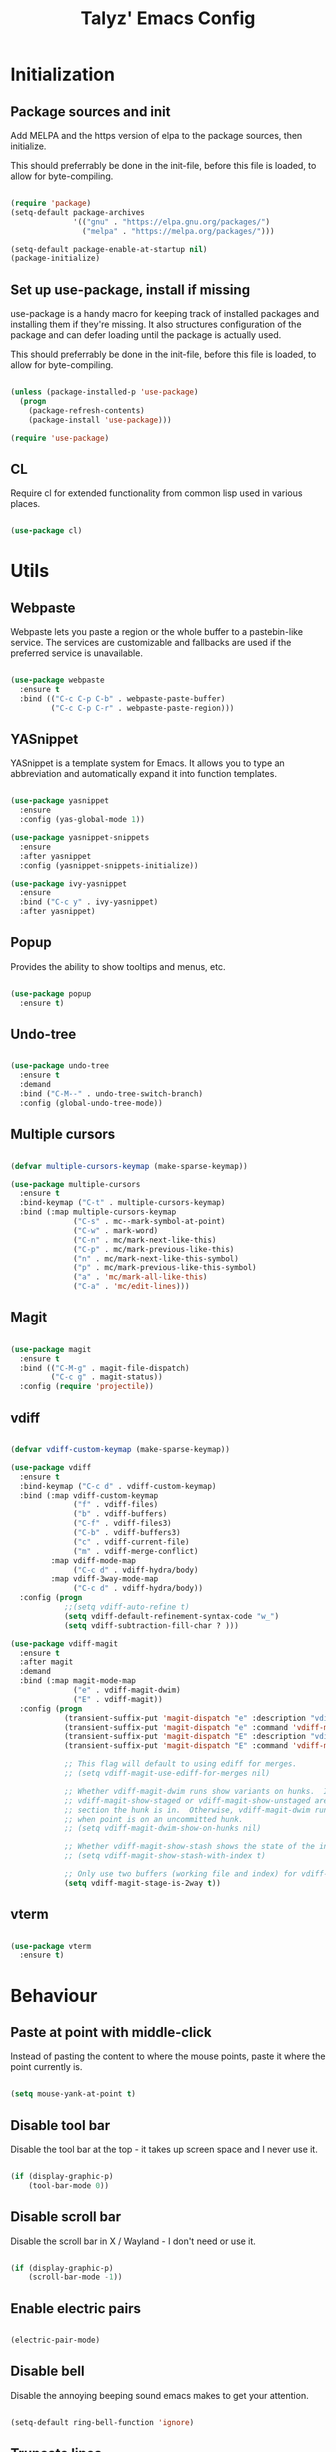 #+TITLE: Talyz' Emacs Config

* Initialization
** Package sources and init

   Add MELPA and the https version of elpa to the package sources,
   then initialize.

   This should preferrably be done in the init-file,
   before this file is loaded, to allow for byte-compiling.

   #+begin_src emacs-lisp :tangle no

     (require 'package)
     (setq-default package-archives
                   '(("gnu" . "https://elpa.gnu.org/packages/")
                     ("melpa" . "https://melpa.org/packages/")))

     (setq-default package-enable-at-startup nil)
     (package-initialize)

   #+end_src

** Set up use-package, install if missing

   use-package is a handy macro for keeping track of installed
   packages and installing them if they're missing. It also structures
   configuration of the package and can defer loading until the
   package is actually used.

   This should preferrably be done in the init-file,
   before this file is loaded, to allow for byte-compiling.

   #+begin_src emacs-lisp :tangle no

     (unless (package-installed-p 'use-package)
       (progn
         (package-refresh-contents)
         (package-install 'use-package)))

     (require 'use-package)

   #+end_src

** CL

   Require cl for extended functionality from common lisp used in
   various places.

   #+begin_src emacs-lisp :tangle no

     (use-package cl)

   #+end_src


* Utils
** Webpaste

   Webpaste lets you paste a region or the whole buffer to a
   pastebin-like service. The services are customizable and fallbacks
   are used if the preferred service is unavailable.

   #+begin_src emacs-lisp :tangle yes

     (use-package webpaste
       :ensure t
       :bind (("C-c C-p C-b" . webpaste-paste-buffer)
              ("C-c C-p C-r" . webpaste-paste-region)))

   #+end_src

** YASnippet

   YASnippet is a template system for Emacs. It allows you to type an
   abbreviation and automatically expand it into function templates.

   #+begin_src emacs-lisp :tangle yes

     (use-package yasnippet
       :ensure
       :config (yas-global-mode 1))

     (use-package yasnippet-snippets
       :ensure
       :after yasnippet
       :config (yasnippet-snippets-initialize))

     (use-package ivy-yasnippet
       :ensure
       :bind ("C-c y" . ivy-yasnippet)
       :after yasnippet)

   #+end_src

** Popup

   Provides the ability to show tooltips and menus, etc.

   #+begin_src emacs-lisp :tangle yes

     (use-package popup
       :ensure t)

   #+end_src

** Undo-tree

   #+begin_src emacs-lisp :tangle yes

     (use-package undo-tree
       :ensure t
       :demand
       :bind ("C-M--" . undo-tree-switch-branch)
       :config (global-undo-tree-mode))

   #+end_src

** Multiple cursors

   #+begin_src emacs-lisp :tangle yes

     (defvar multiple-cursors-keymap (make-sparse-keymap))

     (use-package multiple-cursors
       :ensure t
       :bind-keymap ("C-t" . multiple-cursors-keymap)
       :bind (:map multiple-cursors-keymap
                   ("C-s" . mc--mark-symbol-at-point)
                   ("C-w" . mark-word)
                   ("C-n" . mc/mark-next-like-this)
                   ("C-p" . mc/mark-previous-like-this)
                   ("n" . mc/mark-next-like-this-symbol)
                   ("p" . mc/mark-previous-like-this-symbol)
                   ("a" . 'mc/mark-all-like-this)
                   ("C-a" . 'mc/edit-lines)))

   #+end_src

** Magit

   #+begin_src emacs-lisp :tangle yes

     (use-package magit
       :ensure t
       :bind (("C-M-g" . magit-file-dispatch)
              ("C-c g" . magit-status))
       :config (require 'projectile))

   #+end_src

** vdiff

   #+BEGIN_SRC emacs-lisp :tangle yes

     (defvar vdiff-custom-keymap (make-sparse-keymap))

     (use-package vdiff
       :ensure t
       :bind-keymap ("C-c d" . vdiff-custom-keymap)
       :bind (:map vdiff-custom-keymap
                   ("f" . vdiff-files)
                   ("b" . vdiff-buffers)
                   ("C-f" . vdiff-files3)
                   ("C-b" . vdiff-buffers3)
                   ("c" . vdiff-current-file)
                   ("m" . vdiff-merge-conflict)
              :map vdiff-mode-map
                   ("C-c d" . vdiff-hydra/body)
              :map vdiff-3way-mode-map
                   ("C-c d" . vdiff-hydra/body))
       :config (progn
                 ;;(setq vdiff-auto-refine t)
                 (setq vdiff-default-refinement-syntax-code "w_")
                 (setq vdiff-subtraction-fill-char ? )))

     (use-package vdiff-magit
       :ensure t
       :after magit
       :demand
       :bind (:map magit-mode-map
                   ("e" . vdiff-magit-dwim)
                   ("E" . vdiff-magit))
       :config (progn
                 (transient-suffix-put 'magit-dispatch "e" :description "vdiff (dwim)")
                 (transient-suffix-put 'magit-dispatch "e" :command 'vdiff-magit-dwim)
                 (transient-suffix-put 'magit-dispatch "E" :description "vdiff")
                 (transient-suffix-put 'magit-dispatch "E" :command 'vdiff-magit))

                 ;; This flag will default to using ediff for merges.
                 ;; (setq vdiff-magit-use-ediff-for-merges nil)

                 ;; Whether vdiff-magit-dwim runs show variants on hunks.  If non-nil,
                 ;; vdiff-magit-show-staged or vdiff-magit-show-unstaged are called based on what
                 ;; section the hunk is in.  Otherwise, vdiff-magit-dwim runs vdiff-magit-stage
                 ;; when point is on an uncommitted hunk.
                 ;; (setq vdiff-magit-dwim-show-on-hunks nil)

                 ;; Whether vdiff-magit-show-stash shows the state of the index.
                 ;; (setq vdiff-magit-show-stash-with-index t)

                 ;; Only use two buffers (working file and index) for vdiff-magit-stage
                 (setq vdiff-magit-stage-is-2way t))
   #+END_SRC

** vterm

   #+BEGIN_SRC emacs-lisp :tangle yes

     (use-package vterm
       :ensure t)

   #+END_SRC


* Behaviour

** Paste at point with middle-click

   Instead of pasting the content to where the mouse points, paste it
   where the point currently is.

   #+begin_src emacs-lisp :tangle yes

     (setq mouse-yank-at-point t)

   #+end_src

** Disable tool bar

   Disable the tool bar at the top - it takes up screen space and I
   never use it.

   #+begin_src emacs-lisp :tangle yes

     (if (display-graphic-p)
         (tool-bar-mode 0))

   #+end_src

** Disable scroll bar

   Disable the scroll bar in X / Wayland - I don't need or use it.

   #+begin_src emacs-lisp :tangle yes

     (if (display-graphic-p)
         (scroll-bar-mode -1))

   #+end_src

** Enable electric pairs

   #+begin_src emacs-lisp :tangle yes

     (electric-pair-mode)

   #+end_src

** Disable bell

   Disable the annoying beeping sound emacs makes to get your
   attention.

   #+begin_src emacs-lisp :tangle yes

     (setq-default ring-bell-function 'ignore)

   #+end_src

** Truncate lines

   Disable line wrapping.

   #+begin_src emacs-lisp :tangle yes

     (setq-default truncate-lines t)

   #+end_src

** Always use space instead of tabs

   Always indent using space instead of tabs.

   #+begin_src emacs-lisp :tangle yes

     (setq-default indent-tabs-mode nil)

   #+end_src

** Backup and auto-save files

   #+begin_src emacs-lisp :tangle yes

     ;; don't clobber symlinks
     (setq backup-by-copying t)

     ;; don't litter my fs tree
     (setq backup-directory-alist
           '(("." . "~/.emacs.d/backups")))

     ;; use versioned backups
     (setq delete-old-versions t)
     (setq kept-new-versions 6)
     (setq kept-old-versions 2)
     (setq version-control t)

     (let ((dir "~/.emacs.d/auto-saves/"))
       (unless (file-directory-p dir)
         (mkdir dir))
       (setq auto-save-file-name-transforms
             `((".*" ,dir t))))

   #+end_src

** Prettify symbols

   #+begin_src emacs-lisp :tangle yes

     (use-package prog-mode
       :config
       (global-prettify-symbols-mode 1)
       (setq prettify-symbols-unprettify-at-point 'right-edge))

   #+end_src

** Enable region casing

   Enable the normally disabled upcase- and downcase-region functions.

   #+begin_src emacs-lisp :tangle yes

     (put 'upcase-region 'disabled nil)
     (put 'downcase-region 'disabled nil)

   #+end_src

** Scrolling

   Emacs normally scrolls half a page when you reach the bottom. This
   feels jerky and a bit confusing. Mouse wheel scrolling is also way
   too agressive.

   #+begin_src emacs-lisp :tangle yes

     ;; scroll one line at a time (less "jumpy" than defaults)

     (setq mouse-wheel-scroll-amount '(3 ((shift) . 1))) ;; three line at a time
     (setq mouse-wheel-progressive-speed nil) ;; don't accelerate scrolling
     (setq mouse-wheel-follow-mouse 't) ;; scroll window under mouse
     (setq scroll-conservatively 101) ;; keyboard scroll one line at a time

     ;; (use-package smooth-scrolling
     ;;   :ensure t
     ;;   :demand
     ;;   :config
     ;;   (progn
     ;;     (setq-default smooth-scroll-margin 2)
     ;;     (smooth-scrolling-mode 1)))

   #+end_src

** Beginning of line

   C-a is revised to go to first char of the line, ignoring initial
   whitespace and on second run go to the real begining of the line.

   #+begin_src emacs-lisp :tangle yes

     (defun smarter-move-beginning-of-line (arg)
       "Move point back to indentation of beginning of line.

     Move point to the first non-whitespace character on this line.
     If point is already there, move to the beginning of the line.
     Effectively toggle between the first non-whitespace character and
     the beginning of the line.

     If ARG is not nil or 1, move forward ARG - 1 lines first.  If
     point reaches the beginning or end of the buffer, stop there."
       (interactive "^p")
       (setq arg (or arg 1))

       ;; Move lines first
       (when (/= arg 1)
         (let ((line-move-visual nil))
           (forward-line (1- arg))))

       (let ((orig-point (point)))
         (back-to-indentation)
         (when (= orig-point (point))
           (move-beginning-of-line 1))))

     ;; remap C-a to `smarter-move-beginning-of-line'
     (global-set-key [remap move-beginning-of-line]
                     'smarter-move-beginning-of-line)

   #+end_src

** Save place

   #+begin_src emacs-lisp :tangle yes

     (require 'saveplace)
     (save-place-mode t)

   #+end_src

** Disable the start screen

   #+begin_src emacs-lisp :tangle yes

     (setq-default inhibit-startup-screen t)

   #+end_src

** Set org-mode as the default mode for the scratch buffer

   #+begin_src emacs-lisp :tangle no

     (setq-default initial-major-mode 'org-mode)

   #+end_src

** Highlight current line

   #+begin_src emacs-lisp :tangle no

     (global-hl-line-mode 1)

   #+end_src

** Calendar week start

   Set the calendar week start day to monday; default is sunday.

   #+begin_src emacs-lisp :tangle yes

     (setq calendar-week-start-day 1)

   #+end_src

** Always close temporary buffers

   Close the buffer when quit-window is called, instead of burying
   it. This applies to for example help buffers, debug buffer, etc.

   #+begin_src emacs-lisp :tangle yes

     (defun quit-window (&optional kill window)
       "Quit WINDOW and kill the buffer instead of burying it,
     regardless of the value of `kill'.

     This calls the function `quit-restore-window' to delete WINDOW or
     show some other buffer in it.  See Info node `(elisp) Quitting
     Windows' for more details.

     The functions in `quit-window-hook' will be run before doing
     anything else."
       (interactive "P")
       ;; Run the hook from the buffer implied to get any buffer-local
       ;; values.
       (with-current-buffer (window-buffer (window-normalize-window window))
         (run-hooks 'quit-window-hook))
       (quit-restore-window window 'kill))

   #+end_src

** Winner

   Enable winner-mode which lets us undo and redo window configuration
   changes with C-c <left> (undo) and C-c <right> (redo).

   #+begin_src emacs-lisp :tangle yes

     (when (fboundp 'winner-mode)
       (winner-mode 1))

   #+end_src

** Projectile

   #+begin_src emacs-lisp :tangle yes

     (use-package projectile
       :ensure t
       :bind-keymap ("C-c p" . projectile-command-map)
       :config (progn
                 (setq projectile-completion-system 'ivy)
                 (projectile-mode 1)
                 (setq magit-repository-directories
                       (mapcar (lambda (dir)
                                 (cons dir 0))
                               (mapcar #'directory-file-name
                                       (cl-remove-if-not (lambda (project)
                                                           (file-exists-p (concat project "/.git")))
                                                         (projectile-relevant-known-projects)))))))

   #+end_src

** Treemacs

   #+begin_src emacs-lisp :tangle yes

     (defvar treemacs-keymap (make-sparse-keymap))

     (use-package treemacs
       :ensure t
       :config (progn
                 (setq treemacs-collapse-dirs                 (if treemacs-python-executable 3 0)
                       treemacs-deferred-git-apply-delay      0.5
                       treemacs-directory-name-transformer    #'identity
                       treemacs-display-in-side-window        t
                       treemacs-eldoc-display                 t
                       treemacs-file-event-delay              5000
                       treemacs-file-extension-regex          treemacs-last-period-regex-value
                       treemacs-file-follow-delay             0.2
                       treemacs-file-name-transformer         #'identity
                       treemacs-follow-after-init             t
                       treemacs-git-command-pipe              ""
                       treemacs-goto-tag-strategy             'refetch-index
                       treemacs-indentation                   2
                       treemacs-indentation-string            " "
                       treemacs-is-never-other-window         nil
                       treemacs-max-git-entries               5000
                       treemacs-missing-project-action        'ask
                       treemacs-move-forward-on-expand        nil
                       treemacs-no-png-images                 nil
                       treemacs-no-delete-other-windows       t
                       treemacs-project-follow-cleanup        nil
                       treemacs-persist-file                  (expand-file-name ".cache/treemacs-persist" user-emacs-directory)
                       treemacs-position                      'left
                       treemacs-recenter-distance             0.1
                       treemacs-recenter-after-file-follow    nil
                       treemacs-recenter-after-tag-follow     nil
                       treemacs-recenter-after-project-jump   'always
                       treemacs-recenter-after-project-expand 'on-distance
                       treemacs-show-cursor                   nil
                       treemacs-show-hidden-files             t
                       treemacs-silent-filewatch              nil
                       treemacs-silent-refresh                nil
                       treemacs-sorting                       'alphabetic-asc
                       treemacs-space-between-root-nodes      t
                       treemacs-tag-follow-cleanup            t
                       treemacs-tag-follow-delay              1.5
                       treemacs-user-mode-line-format         nil
                       treemacs-user-header-line-format       nil
                       treemacs-width                         35)

                 ;; The default width and height of the icons is 22 pixels. If you are
                 ;; using a Hi-DPI display, uncomment this to double the icon size.
                 ;;(treemacs-resize-icons 44)

                 (treemacs-follow-mode t)
                 (treemacs-filewatch-mode t)
                 (treemacs-fringe-indicator-mode t)
                 (pcase (cons (not (null (executable-find "git")))
                              (not (null treemacs-python-executable)))
                   (`(t . t)
                    (treemacs-git-mode 'deferred))
                   (`(t . _)
                    (treemacs-git-mode 'simple))))
       :bind-keymap ("M-t" . treemacs-keymap)
       :bind (:map treemacs-keymap
                   ("M-t" . treemacs-select-window)
                   ("1"   . treemacs-delete-other-windows)
                   ("t"   . treemacs)
                   ("M-b" . treemacs-bookmark)
                   ("M-f" . treemacs-find-file)
                   ("C-t" . treemacs-find-tag)))

     (use-package treemacs-projectile
       :after treemacs projectile
       :ensure t)

     (use-package treemacs-icons-dired
       :after treemacs dired
       :ensure t
       :config (treemacs-icons-dired-mode))

     (use-package treemacs-magit
       :after treemacs magit
       :ensure t)

   #+end_src

** Ace-Window

   #+begin_src emacs-lisp :tangle yes

     (use-package ace-window
       :ensure t
       :bind (("M-2" . ace-window)
              ("M-o" . ace-window)
              ([remap other-window] . ace-window))
       :config

       (setq aw-keys '(?a ?o ?e ?u ?h ?t ?n ?s))

       ;; (defun aw-select-buffer-helm (window)
       ;;   (aw-switch-to-window window)
       ;;   (helm-mini)
       ;;   (aw-flip-window))

       (setq aw-dispatch-alist
             '((?0 aw-delete-window " Ace - Delete Window")
               (?x aw-swap-window " Ace - Swap Window")
               ;(?b aw-select-buffer-helm " Select Buffer With Helm")
               (?w aw-split-window-fair " Ace - Split Fair Window")
               (?2 aw-split-window-vert " Ace - Split Vert Window")
               (?3 aw-split-window-horz " Ace - Split Horz Window")
               (?1 delete-other-windows " Ace - Maximize Window")))
       (setq aw-dispatch-always nil)

       (setq aw-scope 'frame)

       (defun aw-keep-focus (orig-fun window)
         (aw-switch-to-window window)
         (funcall orig-fun window)
         (aw-flip-window))

       (advice-add 'aw-split-window-fair :around 'aw-keep-focus)
       (advice-add 'aw-split-window-horz :around 'aw-keep-focus)
       (advice-add 'aw-split-window-vert :around 'aw-keep-focus))

   #+end_src

** Ivy

   #+begin_src emacs-lisp :tangle yes

     (use-package ivy
       :ensure t
       :demand
       :bind (([remap switch-to-buffer] . ivy-switch-buffer)
              ([remap list-buffers] . ivy-switch-buffer)
              :map ivy-minibuffer-map
              ([remap ivy-partial-or-done] . ivy-alt-done)
              ("C-<tab>" . ivy-insert-current)
              ("C-<return>" . ivy-immediate-done))
       :config
       (setq ivy-use-virtual-buffers t)
       (setq enable-recursive-minibuffers t)
       (setq ivy-count-format "(%d/%d) ")
       (setq ivy-wrap t)
       (setq ivy-height 20)
       (setq ivy-initial-inputs-alist nil)
       (ivy-mode 1))

     (use-package swiper
       :ensure t
       :bind (([remap isearch-forward] . swiper)
              ([remap isearch-backward] . swiper)
              ([remap isearch-forward-regexp] . swiper-all)
              ([remap isearch-backward-regexp] . swiper-all)))

     (use-package counsel
       :ensure t
       :demand
       :bind (([remap find-file] . counsel-find-file)
              ([remap execute-extended-command] . counsel-M-x)
              ([remap describe-function] . counsel-describe-function)
              ([remap describe-variable] . counsel-describe-variable)
              ([remap find-library] . counsel-find-library)
              ("C-c r" . counsel-rg)
              ("M-y" . counsel-yank-pop)))

     (use-package ivy-rich
       :ensure t
       :demand
       :config (ivy-rich-mode 1))

     (use-package ivy-xref
       :ensure t
       :commands (ivy-xref-show-defs ivy-xref-show-xrefs)
       :init
       (when (>= emacs-major-version 27)
         (setq xref-show-definitions-function #'ivy-xref-show-defs))
       (setq xref-show-xrefs-function #'ivy-xref-show-xrefs))

   #+end_src

** Hungry delete

   #+begin_src emacs-lisp :tangle yes

     (use-package hungry-delete
       :ensure t
       :defer nil
       :config (global-hungry-delete-mode))

   #+end_src

** which-key

   #+begin_src emacs-lisp :tangle yes

     (use-package which-key
       :ensure
       :demand
       :config (which-key-mode 1))

   #+end_src

** Clean up trailing whitespace

   #+begin_src emacs-lisp :tangle yes

     (add-hook 'before-save-hook 'whitespace-cleanup)

   #+end_src

** Increase number of recent files

   #+begin_src emacs-lisp :tangle yes

     (setq recentf-max-saved-items 2000)

   #+end_src

* Security

  Security related settings, such as network connection security..

  #+begin_src emacs-lisp :tangle yes

    (setq network-security-level 'high)

  #+end_src


* Configuration files
** Associate some missing config file extensions with conf-mode

   #+begin_src emacs-lisp :tangle yes

     (add-to-list 'auto-mode-alist '("\\.ovpn\\'" . conf-mode))

   #+end_src

** Systemd Mode

   Major mode for editing systemd units in GNU Emacs. Provides
   highlighting and completions.

   #+begin_src emacs-lisp :tangle yes

     (use-package systemd
       :defer t
       :ensure t)

   #+end_src


* Programming
** Highlight parentheses

   #+begin_src emacs-lisp :tangle yes

     (show-paren-mode 1)

   #+end_src

** Highlight symbol

   #+begin_src emacs-lisp :tangle yes

     (use-package highlight-symbol
       :ensure t
       :hook (((python-mode emacs-lisp-mode nix-mode) . highlight-symbol-mode)
              ((python-mode emacs-lisp-mode nix-mode) . highlight-symbol-nav-mode))
       :config (progn (highlight-symbol-nav-mode)
                      (setq highlight-symbol-idle-delay 0.5)
                      (setq highlight-symbol-highlight-single-occurrence nil)
                      (set-face-attribute 'highlight-symbol-face nil :background "dark cyan")))

   #+end_src

** Flycheck

   Flycheck is a modern on-the-fly syntax checking extension for GNU
   Emacs, intended as replacement for the older Flymake extension
   which is part of GNU Emacs.

   #+begin_src emacs-lisp :tangle yes

     (use-package flycheck
       :ensure t
       :demand
       :config (progn (global-flycheck-mode)
                      (setq-default flycheck-disabled-checkers '(emacs-lisp-checkdoc))
                      (setq-default flycheck-idle-change-delay 2)))

   #+end_src

   Show errors under point in pos-tip popups.

   #+begin_src emacs-lisp :tangle yes

     (use-package flycheck-pos-tip
       :ensure t
       :commands flycheck-pos-tip-mode
       :init (with-eval-after-load 'flycheck
               (flycheck-pos-tip-mode))
       :config (setq flycheck-pos-tip-timeout -1))

   #+end_src

** CC-Mode

   #+begin_src emacs-lisp :tangle yes

     (use-package cc-mode
       :defer t
       :config (progn ;; (font-lock-add-keywords 'c++-mode
                      ;;                         `(;; (,(concat
                      ;;                           ;;    "\\<[_a-zA-Z][_a-zA-Z0-9]*\\>" ; Object identifier
                      ;;                           ;;    "\\s *"  ; Optional white space
                      ;;                           ;;    "\\(?:\\.\\|->\\)" ; Member access
                      ;;                           ;;    "\\s *"  ; Optional white space
                      ;;                           ;;    ;; "\\<\\([_a-zA-Z][_a-zA-Z0-9]*\\)\\>" ; Member identifier
                      ;;                           ;;    "\\<\\([_a-zA-Z]\\w*\\)\\>" ; Member identifier
                      ;;                           ;;    "\\s *"   ; Optional white space
                      ;;                           ;;    "(")      ; Paren for method invocation
                      ;;                           ;;  1 'font-lock-function-name-face)
                      ;;                           (,(concat "\\<\\([_a-zA-Z]\\w*\\)\\>"
                      ;;                                     "\\s *"
                      ;;                                     "\\(?:<\\(?:[_a-zA-Z]\\w*::\\)*[_a-zA-Z]\\w*>\\)*"
                      ;;                                     "\\s *"
                      ;;                                     "(")
                      ;;                            1 'font-lock-function-name-face))
                      ;;                         t)
                      (add-hook 'c-mode-common-hook (lambda ()
                                                      (c-toggle-auto-hungry-state 1)
                                                      (setq indent-tabs-mode nil)))
                      (defconst my-cc-style
                        '("bsd"
                          (c-basic-offset . 4)
                          (c-offsets-alist . ((innamespace . [0])))))
                      (c-add-style "my-cc-style" my-cc-style)
                      (setq c-default-style "my-cc-style")))

   #+end_src

** CMake-Mode

   #+begin_src emacs-lisp :tangle yes

     (use-package cmake-mode
       :ensure t)

     (use-package cmake-font-lock
       :ensure t
       :hook (cmake-mode . cmake-font-lock-activate))

   #+end_src

** Compile

   #+begin_src emacs-lisp :tangle yes

     (global-set-key (kbd "<f5>") (lambda ()
                                    (interactive)
                                    (setq-local compilation-read-command nil)
                                    (setq-local compile-command "make -j4 -C build")
                                    (call-interactively 'compile)))


   #+end_src

** GDB

   #+begin_src emacs-lisp :tangle yes

     (use-package gdb-mi
       :config (progn
                 ;; use gdb-many-windows by default
                 (setq gdb-many-windows t)

                 ;; Non-nil means display source file containing the main routine at startup
                 ;;(setq gdb-show-main t)

                 ;; Force gdb-mi to not dedicate any windows
                 ;; (advice-add 'gdb-display-buffer
                 ;;             :around (lambda (orig-fun &rest r)
                 ;;                       (let ((window (apply orig-fun r)))
                 ;;                         (set-window-dedicated-p window nil)
                 ;;                         window)))

                 ;; (advice-add 'gdb-set-window-buffer
                 ;;             :around (lambda (orig-fun name &optional ignore-dedicated window)
                 ;;                       (funcall orig-fun name ignore-dedicated window)
                 ;;                       (set-window-dedicated-p window nil)))

                 (advice-add 'gdb-setup-windows
                             :after (lambda ()
                                      (set-window-dedicated-p (get-buffer-window gud-comint-buffer) t)))

                 (add-hook 'gud-mode-hook 'gud-tooltip-mode)

                 ;; Don't open files in new windows when stepping through code.
                 (defadvice gud-display-line (around do-it-better activate)
                   (let* ((last-nonmenu-event t)	 ; Prevent use of dialog box for questions.
                          (buffer
                           (with-current-buffer gud-comint-buffer
                             (gud-find-file true-file)))
                          (window (and buffer
                                       (gdb-display-source-buffer buffer)))
                          (pos))
                     (when buffer
                       (with-current-buffer buffer
                         (unless (or (verify-visited-file-modtime buffer) gud-keep-buffer)
                           (if (yes-or-no-p
                                (format "File %s changed on disk.  Reread from disk? "
                                        (buffer-name)))
                               (revert-buffer t t)
                             (setq gud-keep-buffer t)))
                         (save-restriction
                           (widen)
                           (goto-char (point-min))
                           (forward-line (1- line))
                           (setq pos (point))
                           (or gud-overlay-arrow-position
                               (setq gud-overlay-arrow-position (make-marker)))
                           (set-marker gud-overlay-arrow-position (point) (current-buffer))
                           ;; If they turned on hl-line, move the hl-line highlight to
                           ;; the arrow's line.
                           ;; (when (featurep 'hl-line)
                           ;;   (cond
                           ;;    (global-hl-line-mode
                           ;;     (global-hl-line-highlight))
                           ;;    ((and hl-line-mode hl-line-sticky-flag)
                           ;;     (hl-line-highlight))))
                           )
                         (cond ((or (< pos (point-min)) (> pos (point-max)))
                                (widen)
                                (goto-char pos))))
                       (when window
                         (set-window-point window gud-overlay-arrow-position)
                         (if (eq gud-minor-mode 'gdbmi)
                             (setq gdb-source-window window))))))))
   #+end_src

** Company

   Company is a text completion framework for Emacs. The name stands
   for "complete anything". It uses pluggable back-ends and front-ends
   to retrieve and display completion candidates.

   #+begin_src emacs-lisp :tangle yes

     (use-package company
       :ensure t
       :demand
       :bind (:map company-active-map
                   ("<tab>" . company-complete-selection)
                   ("<return>" . newline))
       :config (progn (add-hook 'after-init-hook 'global-company-mode)
                      (setq company-idle-delay 0.2)
                      (setq tab-always-indent 'complete)))

   #+end_src

   #+begin_src emacs-lisp :tangle yes

     (use-package company-quickhelp
       :ensure t
       :bind (:map company-active-map
                   ("C-c h" . company-quickhelp-manual-begin))
       :config (progn (company-quickhelp-mode 1)
                      (setq company-quickhelp-delay nil)))

   #+end_src

** Paredit

   A really nice navigation and simple refactoring mode for lisp-like
   languages. [[http://pub.gajendra.net/src/paredit-refcard.pdf][Keybind reference card]].

   #+begin_src emacs-lisp :tangle yes

     (use-package paredit-mode
       :ensure paredit
       :hook (emacs-lisp-mode eval-expression-minibuffer-setup ielm-mode lisp-mode lisp-interaction-mode scheme-mode))

   #+end_src

** company-c-headers

   Company completion for c- and c++-headers.

   #+begin_src emacs-lisp :tangle no

     (use-package company-c-headers
       :ensure t
       :config
       (add-to-list 'company-backends 'company-c-headers)
       (add-to-list 'company-c-headers-path-system "/usr/include/c++/6.3.1/"))

   #+end_src

** RealGUD

   A extensible, modular GNU Emacs front-end for interacting with
   external debuggers.

   #+begin_src emacs-lisp :tangle no

     (use-package realgud
       :ensure t)

   #+end_src

** dap-mode

   #+BEGIN_SRC emacs-lisp :tangle yes

     (use-package dap-mode
       :ensure
       :config (progn
                 (dap-ui-mode 1)
                 (require 'dap-lldb)
                 (require 'dap-python)))

   #+END_SRC

** lsp-mode

   #+BEGIN_SRC emacs-lisp :tangle yes

     (use-package lsp-mode
       :ensure
       :bind-keymap ("M-l" . lsp-command-map)
       :hook (lsp-mode . (lambda ()
                           (let ((lsp-keymap-prefix "M-l"))
                             (lsp-enable-which-key-integration))))
       :commands (lsp lsp-deferred)
       :hook ((python-mode go-mode elixir-mode) . lsp-deferred)
       :config (setq lsp-elixir-server-command '("elixir-ls")))

     (use-package lsp-ui
       :ensure
       :commands lsp-ui-mode)

     (use-package lsp-ivy
       :ensure
       :commands lsp-ivy-workspace-symbol)

     (use-package lsp-treemacs
       :ensure
       :commands lsp-treemacs-errors-list)

   #+END_SRC

** ccls

   #+begin_src emacs-lisp :tangle yes

     (use-package ccls
       :ensure
       :hook ((c-mode-common) . lsp))

   #+end_src

** CMake-IDE

   #+begin_src emacs-lisp :tangle no

     (use-package cmake-ide
       :ensure t
       :demand
       :config
       (setq cmake-ide-build-pool-use-persistent-naming t)
       (let ((dir "~/.emacs.d/cmake-ide-build"))
         (if (not (file-exists-p dir))
             (make-directory dir t))
         (setq cmake-ide-build-pool-dir dir))
       (cmake-ide-setup))

   #+end_src

** Macrostep

   macrostep is an Emacs minor mode for interactively stepping through
   the expansion of macros in Emacs Lisp source code.

   #+begin_src emacs-lisp :tangle yes

     (use-package macrostep
       :ensure t
       :bind (:map emacs-lisp-mode-map
                   ("C-c e" . macrostep-expand)))

   #+end_src

** nix-mode

   Major mode for editing nix language files.

   #+begin_src emacs-lisp :tangle yes

     (use-package nix-mode
       :ensure t
       :mode "\\.nix\\'"
       :config (setq nix-indent-function 'smie-indent-line))

   #+end_src

** direnv

   #+BEGIN_SRC emacs-lisp :tangle yes

     (use-package direnv
       :ensure t
       :demand
       :config (progn
                 (direnv-mode)))

   #+END_SRC

** Elixir

   #+begin_src emacs-lisp :tangle yes

     (use-package elixir-mode
       :ensure t)

     (use-package inf-elixir
       :demand
       :bind (("C-c i i" . 'inf-elixir)
              ("C-c i p" . 'inf-elixir-project)
              ("C-c i l" . 'inf-elixir-send-line)
              ("C-c i r" . 'inf-elixir-send-region)
              ("C-c i b" . 'inf-elixir-send-buffer)))

   #+end_src

** Go

   #+begin_src emacs-lisp :tangle yes

     (use-package go-mode
       :ensure
       :config
       ;; Set up before-save hooks to format buffer and add/delete imports.
       ;; Make sure you don't have other gofmt/goimports hooks enabled.
       (defun lsp-go-install-save-hooks ()
         (add-hook 'before-save-hook #'lsp-format-buffer t t)
         (add-hook 'before-save-hook #'lsp-organize-imports t t))
       (add-hook 'go-mode-hook #'lsp-go-install-save-hooks))

   #+end_src


* Data
** Org-mode

   #+begin_src emacs-lisp :tangle yes

     (use-package org
       :ensure nil
       :commands org-mode
       :bind (("C-c a" . org-agenda)
              ("C-c c" . org-capture)
              ("C-c l" . org-store-link)
              ([remap org-return] . org-return-indent)
              :map org-mode-map
              ([C-right] . org-demote-subtree)
              ([C-left] . org-promote-subtree))
       :config (progn
                 ;; Increase calculator precision.
                 (defvar org-calc-default-modes '(calc-internal-prec 24
                                                  calc-float-format (float 24)
                                                  calc-angle-mode deg
                                                  calc-prefer-frac nil
                                                  calc-symbolic-mode nil
                                                  calc-date-format (YYYY "-" MM "-" DD " " Www (" " hh ":" mm))
                                                  calc-display-working-message t))
                 (setq org-agenda-files '("~/org/work.org"
                                          "~/org/home.org"))
                 (setq org-default-notes-file (concat org-directory "/notes.org"))
                 (setq org-log-done t)
                 (setq org-agenda-todo-list-sublevels nil)

                 (setq ;;org-startup-indented t
                       ;;org-indent-mode-turns-off-org-adapt-indentation nil
                       org-odd-levels-only t
                       ;; org-bullets-bullet-list '(" ") ;; no bullets, needs org-bullets package
                       org-ellipsis " ↓ " ;; folding symbol
                       org-pretty-entities t
                       org-hide-emphasis-markers t
                       ;; show actually italicized text instead of /italicized text/
                       org-agenda-block-separator ""
                       org-fontify-whole-heading-line t
                       org-fontify-done-headline t
                       org-fontify-quote-and-verse-blocks t)

                 ;; Highlight code in native languages in code blocks.
                 (setq org-src-fontify-natively t)
                 (push '("" "xcolor" nil) org-latex-default-packages-alist)
                 (setcar (seq-find (lambda (val)
                                     (string-equal (cadr val) "hyperref"))
                                   org-latex-default-packages-alist)
                         "pdfborderstyle={/S/U/W 0.5},urlbordercolor=blue")))

     (use-package org-bullets
       :ensure t
       :hook (org-mode . org-bullets-mode))

   #+end_src

*** Workarounds

    #+begin_src emacs-lisp :tangle yes

      ;; Ugly hack needed to make logarithms work when using elisp in
      ;; org-table formula calculations
      (defun logaritmera (x)
        (log x))

    #+end_src

** YAML-Mode

   #+begin_src emacs-lisp :tangle yes

     (use-package yaml-mode
       :ensure t)

   #+end_src

** csv-mode

   #+BEGIN_SRC emacs-lisp :tangle yes

     (use-package csv-mode
       :ensure t
       :mode "\\.[Cc][Ss][Vv]\\'")

   #+END_SRC


* PDF

** pdf-tools

   #+BEGIN_SRC emacs-lisp :tangle yes

     (use-package pdf-tools
       :ensure t
       :mode "\\.pdf\\'"
       :config
       (pdf-tools-install))

   #+END_SRC


* Keybindings

  #+begin_src emacs-lisp :tangle yes

    (global-set-key (kbd "C-x C-n") 'end-of-buffer)
    (global-set-key (kbd "C-x C-p") 'beginning-of-buffer)

    (global-set-key (kbd "M-1") 'other-frame)
    (global-set-key (kbd "M-2") 'other-window)
    (global-set-key (kbd "M-3") 'switch-to-buffer)
    (global-set-key (kbd "M-!") 'delete-frame)

  #+end_src


* Weechat
** Relay password handling

   #+begin_src emacs-lisp :tangle no

     (defvar weechat-password-list nil
       "A list of conses with hostname as a string being the car
     and the a list of conses being the cdr. The conses in the
     inner list has the port nr. as an int for car and the
     password as a string for cdr.

     Example: '((\"hostname\" . '((9001 . \"relay password\"))))")

     (defun find-string (string list)
       (if list
           (if (string-equal string (caar list))
               (car list)
             (find-string string (cdr list)))
         nil))

     (defun find-weechat-password (hostname port)
       (cdr (assq port (car (cddr (find-string hostname weechat-password-list))))))

   #+end_src

** Init and config

   #+begin_src emacs-lisp :tangle yes

     (use-package weechat
       :ensure t
       :config (progn
                 (setq weechat-auto-close-buffers t)
                 (setq weechat-auto-monitor-buffers '("#flummon" "#vikings" "#ix" "#suga"))
                 (setq weechat-auto-monitor-new-buffers (quote t))
                 (setq weechat-auto-move-cursor-to-prompt nil)
                 (setq weechat-auto-recenter nil)
                 (setq weechat-buffer-line-limit 10000)
                 (setq weechat-host-default "vps04.elis.nu")
                 (setq weechat-mode-default "ssh -W localhost:%p %h")
                 (setq weechat-modules (quote (weechat-button weechat-complete)))
                 (setq weechat-password-callback (quote weechat-secrets-get-password))
                 (setq weechat-port-default 8003)
                 (add-hook 'weechat-mode-hook (lambda ()
                                                (setq truncate-lines nil)))
                 (add-to-list 'company-begin-commands 'weechat-self-insert-command)))


     (use-package weechat-secrets
       :demand
       :after weechat)

   #+end_src


* Looks

** Theme

   #+begin_src emacs-lisp :tangle yes

     (use-package dracula-theme
       :ensure
       :demand
       :config (progn
                 (setq dracula-enlarge-headings nil)
                 (load-theme 'dracula t)))

   #+end_src

   #+begin_src emacs-lisp :tangle no

     (use-package spacemacs-common
       :ensure spacemacs-theme
       :config
       (progn
         (load-theme 'spacemacs-dark t)))

   #+end_src

   #+begin_src emacs-lisp :tangle no

     (use-package zerodark-theme
       :ensure t
       :demand
       :config
       (progn
         (load-theme 'zerodark t)
         (mapc (lambda (args)
                 (face-spec-reset-face (car args))
                 (apply 'set-face-attribute args))
               '((font-lock-type-face nil :weight bold :foreground "#82A6DF")
                 (font-lock-constant-face nil :weight bold)
                 (font-lock-function-name-face nil :foreground "#FF88FF")
                 (font-lock-keyword-face nil :foreground "#FFE329")
                 (font-lock-string-face nil :foreground "#61CE3C")
                 (font-lock-variable-name-face nil :foreground "#fcaf3e")
                 (default nil :background "#202020" :foreground "#E0E0E0")
                 (fringe nil :background "#202020" :foreground "#E0E0E0")
                 (mode-line nil :background "#303333")
                 (mode-line-inactive nil :background "#262929")
                 (org-block-begin-line nil :foreground "#9eac8c" :height 0.9)
                 (org-block-end-line nil :foreground "#9eac8c" :height 0.9)))
         (setq zerodark-use-paddings-in-mode-line nil)
         ;; (zerodark-setup-modeline-format)
         ))

   #+end_src

** Modeline

   #+begin_src emacs-lisp :tangle no

     (use-package telephone-line
       :ensure t
       :demand
       :config
       (telephone-line-mode 1))

   #+end_src

   #+begin_src emacs-lisp :tangle no

     (use-package spaceline
       :ensure t
       :demand
       :config
       (spaceline-spacemacs-theme))

   #+end_src

   #+begin_src emacs-lisp :tangle no

     (use-package powerline
       :ensure t
       :demand
       :config
       (powerline-default-theme))

   #+end_src

** [[https://stackoverflow.com/questions/3984730/emacs-gui-with-emacs-daemon-not-loading-fonts-correctly][Set font]]

   #+begin_src emacs-lisp :tangle yes

     (add-to-list 'default-frame-alist '(font . "Iosevka 11"))

   #+end_src

** [[https://emacs.stackexchange.com/questions/13291/emacs-cursor-color-is-different-in-daemon-and-non-daemon-modes][Cursor color]]

   #+begin_src emacs-lisp :tangle yes

     (use-package frame
       :config
       (progn
         (add-hook 'after-make-frame-functions
                   (lambda (frame)
                     (modify-frame-parameters
                      frame (list (cons 'cursor-color "White")))))))

   #+end_src

** Emojis

   Set a unicode emoji font and provide completion for GitHub-style
   emoji names, converting them to their unicode equivalent.

   #+begin_src emacs-lisp :tangle yes

     (use-package company-emoji
       :ensure
       :demand
       :config
       (add-to-list 'company-backends 'company-emoji))

     (set-fontset-font "fontset-default" 'symbol "Noto Color Emoji" nil 'prepend)

   #+end_src


* Misc
** Elisp test snippets
*** Advice

    #+begin_src emacs-lisp :tangle no

      (defun test-fun (name &optional r)
        (if r
            r
          (list name)))

      (advice-add 'test-fun
                  :around (lambda (orig-fun name &optional r)
                            (list 'advice (funcall orig-fun name r))) '((name . test)))

      (advice-remove 'test-fun 'test)

      (test-fun 'hej 'san)

    #+end_src

** Old config

   Keep this for reference, don't evaluate on start.

   #+begin_src emacs-lisp :tangle no

     (require 'cl)

     (byte-recompile-directory "~/.emacs.d/" 0)

     (let ((conf-dir "~/.emacs.d/conf/"))
       (add-to-list 'load-path conf-dir)
       (mapcar 'load (remove* "elc$" (directory-files conf-dir) :test-not 'string-match)))

     (custom-set-variables
      ;; custom-set-variables was added by Custom.
      ;; If you edit it by hand, you could mess it up, so be careful.
      ;; Your init file should contain only one such instance.
      ;; If there is more than one, they won't work right.
      '(package-selected-packages
        (quote
         (helm webpaste weechat systemd paredit ldap-mode inf-ruby clojure-mode))))
     (custom-set-faces
      ;; custom-set-faces was added by Custom.
      ;; If you edit it by hand, you could mess it up, so be careful.
      ;; Your init file should contain only one such instance.
      ;; If there is more than one, they won't work right.
      '(default ((t (:inherit nil :stipple nil :background "black" :foreground "gray"))))
      '(show-paren-match ((((class color) (background dark)) (:foreground "red")))))

     (global-set-key [?\C-x?\C-b]
                     (lambda (&optional files-only)
                       (interactive "P")
                       (let ((b (list-buffers-noselect files-only)))
                         (switch-to-buffer b))))

   #+end_src

